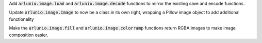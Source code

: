 Add :code:`arlunio.image.load` and :code:`arlunio.image.decode` functions to
mirror the existing save and encode functions.

Update :code:`arlunio.image.Image` to now be a class in its own right, wrapping
a Pillow image object to add additional functionality

Make the :code:`arlunio.image.fill` and :code:`arlunio.image.colorramp` functions
return RGBA images to make image composition easier.
